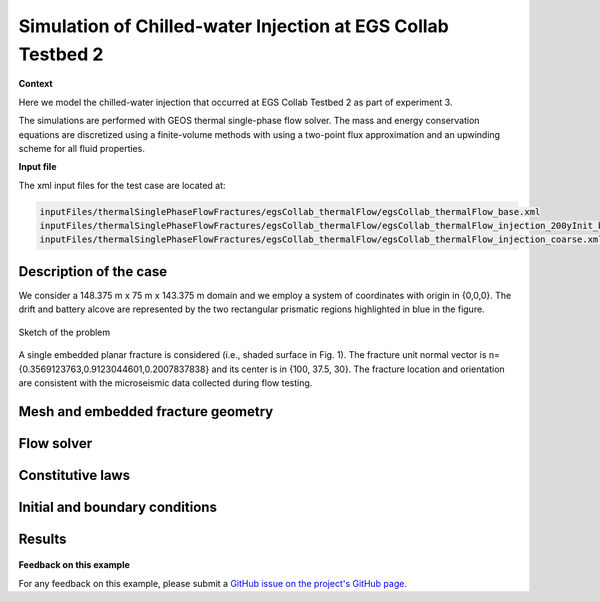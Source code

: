 .. _egsCollabExperiment3:


#################################################################################
 Simulation of Chilled-water Injection at EGS Collab Testbed 2 
#################################################################################

**Context**

Here we model the chilled-water injection that occurred at EGS Collab Testbed 2 as part of experiment 3.

The simulations are performed with GEOS thermal single-phase flow solver. The mass and energy conservation equations
are discretized using a finite-volume methods with using a two-point flux approximation and an upwinding scheme for 
all fluid properties.

**Input file**

The xml input files for the test case are located at:

.. code-block:: console

  inputFiles/thermalSinglePhaseFlowFractures/egsCollab_thermalFlow/egsCollab_thermalFlow_base.xml
  inputFiles/thermalSinglePhaseFlowFractures/egsCollab_thermalFlow/egsCollab_thermalFlow_injection_200yInit_base.xml
  inputFiles/thermalSinglePhaseFlowFractures/egsCollab_thermalFlow/egsCollab_thermalFlow_injection_coarse.xml

------------------------------------------------------------------
Description of the case
------------------------------------------------------------------

We consider a 148.375 m x 75 m x 143.375 m domain and we employ a system of coordinates with origin in {0,0,0}. 
The drift and battery alcove are represented by the two rectangular prismatic regions highlighted in blue in the figure.

.. _problemSketchEGSCollab:
.. figure:: egsCollab_problem.png
   :align: center
   :width: 500
   :figclass: align-center

   Sketch of the problem 

A single embedded planar fracture is considered (i.e., shaded surface in Fig. 1). The fracture unit normal vector is n={0.3569123763,0.9123044601,0.2007837838} 
and its center is in {100, 37.5, 30}. The fracture location and orientation are consistent with the microseismic data collected during flow testing.

------------------------------------------------------------------
Mesh and embedded fracture geometry
------------------------------------------------------------------

.. _meshEGSCollab:
.. figure:: egsCollabMesh.png
   :align: center
   :width: 500
   :figclass: align-center

------------------------------------------------------------------
Flow solver
------------------------------------------------------------------

------------------------------------------------------------------
Constitutive laws
------------------------------------------------------------------

------------------------------------------------------------------
Initial and boundary conditions
------------------------------------------------------------------

------------------------------------------------------------------
Results
------------------------------------------------------------------

.. _initialTempEGSCollab:
.. figure:: intialTemperature.png
   :align: center
   :width: 500
   :figclass: align-center

.. _finalTempEGSCollab:
.. figure:: 35days_temperature.png
   :align: center
   :width: 500
   :figclass: align-center   

**Feedback on this example**

For any feedback on this example, please submit a `GitHub issue on the project's GitHub page <https://github.com/GEOS-DEV/GEOS/issues>`_.